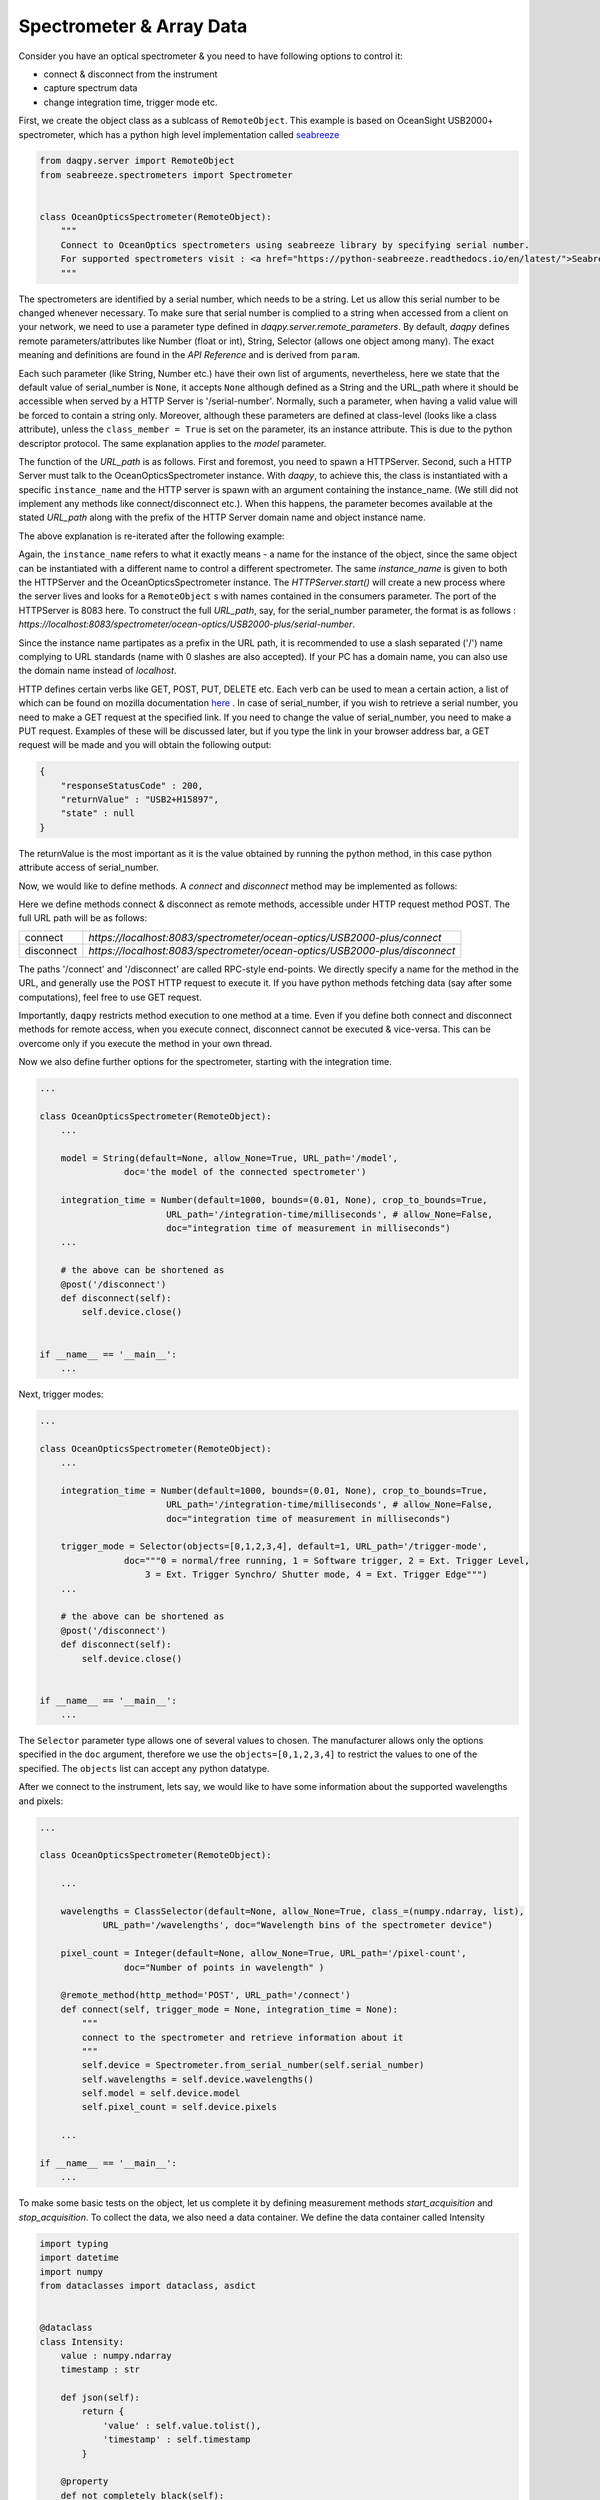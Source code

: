 Spectrometer & Array Data 
=========================

Consider you have an optical spectrometer & you need to have following options to control it:

* connect & disconnect from the instrument
* capture spectrum data 
* change integration time, trigger mode etc. 

First, we create the object class as a sublcass of ``RemoteObject``. 
This example is based on OceanSight USB2000+ spectrometer, which has a python high level implementation
called `seabreeze <https://python-seabreeze.readthedocs.io/en/latest/>`_

.. code-block:: python 

    from daqpy.server import RemoteObject
    from seabreeze.spectrometers import Spectrometer


    class OceanOpticsSpectrometer(RemoteObject):
        """
        Connect to OceanOptics spectrometers using seabreeze library by specifying serial number. 
        For supported spectrometers visit : <a href="https://python-seabreeze.readthedocs.io/en/latest/">Seabreeze Pypi</a>.
        """

The spectrometers are identified by a serial number, which needs to be a string. Let us allow this serial number 
to be changed whenever necessary. To make sure that serial number is complied to a string when accessed from a client 
on your network, we need to use a parameter type defined in `daqpy.server.remote_parameters`. By default, `daqpy`
defines remote parameters/attributes like Number (float or int), String, Selector (allows one object among many). 
The exact meaning and definitions are found in the `API Reference` and is derived from ``param``. 


.. code-block:: python 
    :emphasize-lines: 2

    ...
    from daqpy.param import String, Number, Selector 
    # Number and Selector will be used later

    class OceanOpticsSpectrometer(RemoteObject):
        ... 

        serial_number = String(default=None, allow_None=True, URL_path='/serial-number',
                    doc='serial number of the spectrometer to connect/control')

        model = String(default=None, allow_None=True, URL_path='/model',
                    doc='the model of the connected spectrometer')


Each such parameter (like String, Number etc.) have their own list of arguments, nevertheless, here we state that 
the default value of serial_number is ``None``, it accepts ``None`` although defined as a String and the URL_path where it should 
be accessible when served by a HTTP Server is '/serial-number'. Normally, such a parameter, when having a valid value 
will be forced to contain a string only. Moreover, although these parameters are defined at class-level (looks like a class 
attribute), unless the ``class_member = True`` is set on the parameter, its an instance attribute. This is due to the 
python descriptor protocol. The same explanation applies to the `model` parameter. 

The function of the `URL_path` is as follows. First and foremost, you need to spawn a HTTPServer. Second, such a HTTP Server
must talk to the OceanOpticsSpectrometer instance. With `daqpy`, to achieve this, the class is instantiated with a specific 
``instance_name`` and the HTTP server is spawn with an argument containing the instance_name. (We still did not implement 
any methods like connect/disconnect etc.). When this happens, the parameter becomes available at the stated `URL_path` along
with the prefix of the HTTP Server domain name and object instance name. 

The above explanation is re-iterated after the following example:

.. code-block:: python 
    :emphasize-lines: 2

    ...
    from daqpy.server import HTTPServer
    import logging


    class OceanOpticsSpectrometer(RemoteObject):
        ... 

        model = String(default=None, allow_None=True, URL_path='/model',
                    doc='the model of the connected spectrometer')

    if __name__ == '__main__':
        H = HTTPServer(consumers=['spectrometer/ocean-optics/USB2000-plus'], port=8083, log_level=logging.DEBUG)  
        H.start(block=False) # creates a new process

        O = OceanOpticsSpectrometer(
            instance_name='spectrometer/ocean-optics/USB2000-plus',
            serial_number='USB2+H15897',
            log_level=logging.DEBUG,
        )
        O.run()

Again, the ``instance_name`` refers to what it exactly means - a name for the instance of the object, since the same object can be instantiated with
a different name to control a different spectrometer. The same `instance_name` is given to both the HTTPServer and the OceanOpticsSpectrometer 
instance. The `HTTPServer.start()` will create a new process where the server lives and looks for a ``RemoteObject`` s with names 
contained in the consumers parameter. The port of the HTTPServer is 8083 here. To construct the full `URL_path`, say, for the serial_number 
parameter, the format is as follows : `https://localhost:8083/spectrometer/ocean-optics/USB2000-plus/serial-number`. 

Since the instance name partipates as a prefix in the URL path, it is recommended to use a slash separated ('/') name complying to URL 
standards (name with 0 slashes are also accepted). If your PC has a domain name, you can also use the domain name instead of `localhost`. 

HTTP defines certain verbs like GET, POST, PUT, DELETE etc. Each verb can be used to mean a certain action, a list of which can be found 
on mozilla documentation `here <https://developer.mozilla.org/en-US/docs/Web/HTTP/Methods>`_ . In case of serial_number, if you wish to 
retrieve a serial number, you need to make a GET request at the specified link. If you need to change the value of serial_number,
you need to make a PUT request. Examples of these will be discussed later, but if you type the link in your browser address bar, 
a GET request will be made and you will obtain the following output:

.. code-block:: JSON 

    {
        "responseStatusCode" : 200,
        "returnValue" : "USB2+H15897",
        "state" : null
    }
    
The returnValue is the most important as it is the value obtained by running the python method, in this case python attribute 
access of serial_number. 

Now, we would like to define methods. A `connect` and `disconnect` method may be implemented as follows:

.. code-block:: python 
    :emphasize-lines: 1

    from daqpy.server import RemoteObject, remote_method, post 
    from seabreeze.spectrometers import Spectrometer
    ...
    
    class OceanOpticsSpectrometer(RemoteObject):
        ... 

        model = String(default=None, allow_None=True, URL_path='/model',
                    doc='the model of the connected spectrometer')

        @remote_method(http_method='POST', URL_path='/connect')
        def connect(self, trigger_mode = None, integration_time = None):
            self.device = Spectrometer.from_serial_number(self.serial_number) 
        
        # the above can be shortened as 
        @post('/disconnect') 
        def disconnect(self):
            self.device.close()
           

    if __name__ == '__main__':
        ... 
        H.start(block=False) # creates a new process
        ...
        O.run() 


Here we define methods connect & disconnect as remote methods, accessible under HTTP request method POST. The full 
URL path will be as follows:

.. list-table::
    
    * - connect
      - `https://localhost:8083/spectrometer/ocean-optics/USB2000-plus/connect`
    * - disconnect
      - `https://localhost:8083/spectrometer/ocean-optics/USB2000-plus/disconnect`

The paths '/connect' and '/disconnect' are called RPC-style end-points. We directly specify a name for the method in the URL, and generally 
use the POST HTTP request to execute it. If you have python methods fetching data (say after some computations), feel free to use GET request. 

Importantly, ``daqpy`` restricts method execution to one method at a time. Even if you define both connect and disconnect methods for remote access,
when you execute connect, disconnect cannot be executed & vice-versa. This can be overcome only if you execute the method in your own thread. 

Now we also define further options for the spectrometer, starting with the integration time. 

.. code-block:: python 
   
    ...
    
    class OceanOpticsSpectrometer(RemoteObject):
        ... 

        model = String(default=None, allow_None=True, URL_path='/model',
                    doc='the model of the connected spectrometer')

        integration_time = Number(default=1000, bounds=(0.01, None), crop_to_bounds=True, 
                            URL_path='/integration-time/milliseconds', # allow_None=False,
                            doc="integration time of measurement in milliseconds")
        ...

        # the above can be shortened as 
        @post('/disconnect') 
        def disconnect(self):
            self.device.close()
           

    if __name__ == '__main__':
        ... 

Next, trigger modes:


.. code-block:: python 
  
    ...
    
    class OceanOpticsSpectrometer(RemoteObject):
        ... 

        integration_time = Number(default=1000, bounds=(0.01, None), crop_to_bounds=True, 
                            URL_path='/integration-time/milliseconds', # allow_None=False,
                            doc="integration time of measurement in milliseconds")

        trigger_mode = Selector(objects=[0,1,2,3,4], default=1, URL_path='/trigger-mode', 
                    doc="""0 = normal/free running, 1 = Software trigger, 2 = Ext. Trigger Level,
                        3 = Ext. Trigger Synchro/ Shutter mode, 4 = Ext. Trigger Edge""")
        ...        
        
        # the above can be shortened as 
        @post('/disconnect') 
        def disconnect(self):
            self.device.close()
           

    if __name__ == '__main__':
        ... 

The ``Selector`` parameter type allows one of several values to chosen. The manufacturer allows only the options specified 
in the ``doc`` argument, therefore we use the ``objects=[0,1,2,3,4]`` to restrict the values to one of the specified. 
The ``objects`` list can accept any python datatype.

After we connect to the instrument, lets say, we would like to have some information about the supported wavelengths and 
pixels:

.. code-block:: python 
  
    ...
    
    class OceanOpticsSpectrometer(RemoteObject):

        ... 

        wavelengths = ClassSelector(default=None, allow_None=True, class_=(numpy.ndarray, list), 
                URL_path='/wavelengths', doc="Wavelength bins of the spectrometer device")

        pixel_count = Integer(default=None, allow_None=True, URL_path='/pixel-count', 
                    doc="Number of points in wavelength" )

        @remote_method(http_method='POST', URL_path='/connect')  
        def connect(self, trigger_mode = None, integration_time = None):
            """
            connect to the spectrometer and retrieve information about it
            """
            self.device = Spectrometer.from_serial_number(self.serial_number) 
            self.wavelengths = self.device.wavelengths()
            self.model = self.device.model
            self.pixel_count = self.device.pixels   

        ... 

    if __name__ == '__main__':
        ...


To make some basic tests on the object, let us complete it by defining measurement methods 
`start_acquisition` and `stop_acquisition`. To collect the data, we also need a data container.
We define the data container called Intensity 

.. code-block:: python 
  
    import typing
    import datetime
    import numpy
    from dataclasses import dataclass, asdict


    @dataclass 
    class Intensity:
        value : numpy.ndarray
        timestamp : str  

        def json(self):
            return {
                'value' : self.value.tolist(),
                'timestamp' : self.timestamp
            }

        @property
        def not_completely_black(self):
            if any(self.value[i] > 0 for i in range(len(self.value))):  
                return True 
            return False


Within the OceanOpticsSpectrometer class,

.. code-block:: python 
  
    ...
    from .data import Intensity

    
    class OceanOpticsSpectrometer(RemoteObject):

        ...
        last_intensity : Intensity = ClassSelector(default=None, allow_None=True, class_=Intensity, 
            URL_path='/intensity/last', doc="last measurement intensity (in arbitrary units)") # type: ignore

        max_intensity = Number(readonly=True, URL_path='/intensity/last/max', 
                            doc="max intensity of the last measurement")
        ...


The acquisition methods are infinite loops, and therefore will be threaded as follows:

.. code-block:: python 
  
    ...
 
    class OceanOpticsSpectrometer(RemoteObject):

        ...

        def __init__(self, serial_number : str, **kwargs):
            super().__init__(serial_number=serial_number)
            self.connect(kwargs.get('trigger_mode', 1), kwargs.get('integration_time', 1000))
            self._acquisition_thread = None 
            self._running = False

        @post('/acquisition/start')
        def start_acquisition(self):
            if self._acquisition_thread is not None:
                # Just a shield 
                self.stop_acquisition()
            self._acquisition_thread = threading.Thread(target=self.measure) 
            self._acquisition_thread.start()

        @post('/acquisition/stop')
        def stop_acquisition(self):
            self._running = False   
            # Reduce the measurement that will proceed in new trigger mode to 1ms
            self.device.integration_time_micros(1000)         
            # Change Trigger Mode if anything else other than 0, which will cause for the measurement loop to block permanently 
            self.device.trigger_mode(0)                    
            self._acquisition_thread.join()
            self._acquisition_thread = None 
            # re-apply old values
            self.trigger_mode = self.trigger_mode
            self.integration_time = self.integration_time 
            
        def measure(self):
            self._running = True
            self.state_machine.current_state = self.states.MEASURING
            self.logger.info(f'starting continuous acquisition loop with trigger mode {self.trigger_mode} & integration time {self.integration_time}')
            loop = 0
            while self._running:
                try:
                    # Following is a blocking command - self.spec.intensities
                    _current_intensity = self.device.intensities(
                                                        correct_dark_counts=True,
                                                        correct_nonlinearity=True 
                                                    )
                    
                    if self._running:
                        # To stop the acquisition in hardware trigger mode, we set running to False in stop_acquisition() 
                        # and then change the trigger mode for self.spec.intensities to unblock. This exits this 
                        # infintie loop. Therefore, to know, whether self.spec.intensities finished, whether due to trigger 
                        # mode or due to actual completion of measurement, we check again if self._running is True. 
                        if any(_current_intensity [i] > 0 for i in range(len(_current_intensity))):   
                            self.last_intensity = Intensity(
                                value=_current_intensity, 
                                timestamp=datetime.datetime.now().strftime('%Y-%m-%dT%H:%M:%S')
                            )
                            self.logger.debug(f'measurement taken at {self.last_intensity.timestamp} - measurement count {loop}')
                            loop += 1
                            self.data_measured_event.push(self.last_intensity)
                            self.state_machine.current_state = self.states.MEASURING
                        else:
                            self.logger.warn('trigger delayed or no trigger or erroneous data - completely black')
                except Exception as ex:
                    self.logger.error(f'error during acquisition : {str(ex)}')
                    self.state_machine.current_state = self.states.FAULT
                    
            self.state_machine.current_state = self.states.ON
            self.logger.info("ending continuous acquisition") 

        ...


.. note::

    In order to see all your defined methods, parameters & events, you could use ``daqpy-portal``. There is `RemoteObject client`
    feature which can load the HTTP exposed resources of your RemoteObject. In the search bar, you can type 
    `https://localhost:8083/spectrometer/ocean-optics/USB2000-plus` 

To build a GUI in ReactJS, the following article can be a guide.   